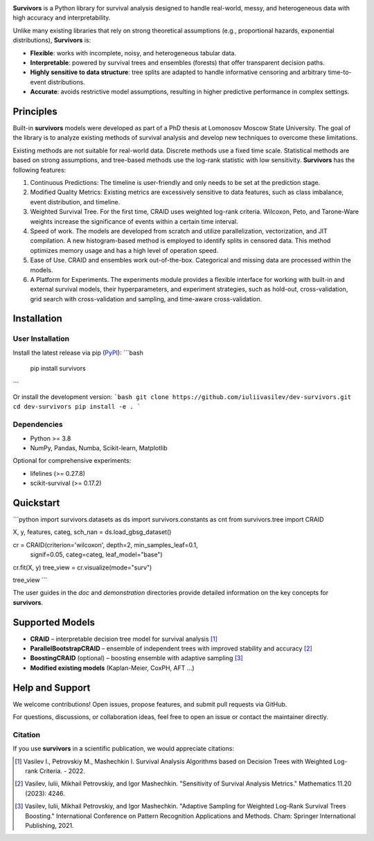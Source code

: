 .. -*- mode: rst -*-

|Price| |License| |PyPi| |DOI|

.. |Price| image:: https://img.shields.io/badge/price-FREE-0098f7.svg
   :target: https://github.com/iuliivasilev/dev-survivors/blob/master/LICENSE

.. |PyPi| image:: https://img.shields.io/pypi/v/survivors
    :target: https://pypi.org/project/survivors/

.. |License| image:: https://img.shields.io/badge/license-BSD%203--Clause-blue.svg
   :target: https://github.com/iuliivasilev/dev-survivors/blob/master/LICENSE

.. |DOI| image:: https://zenodo.org/badge/DOI/10.5281/zenodo.10649986.svg
    :target: https://zenodo.org/doi/10.5281/zenodo.10649777

.. image:: https://github.com/iuliivasilev/dev-survivors/blob/master/docs/static/collage.png
  :target: https://iuliivasilev.github.io/dev-survivors/

**Survivors** is a Python library for survival analysis designed to handle real-world, messy, and heterogeneous data with high accuracy and interpretability.

Unlike many existing libraries that rely on strong theoretical assumptions (e.g., proportional hazards, exponential distributions), **Survivors** is:

* **Flexible**: works with incomplete, noisy, and heterogeneous tabular data.
* **Interpretable**: powered by survival trees and ensembles (forests) that offer transparent decision paths.
* **Highly sensitive to data structure**: tree splits are adapted to handle informative censoring and arbitrary time-to-event distributions.
* **Accurate**: avoids restrictive model assumptions, resulting in higher predictive performance in complex settings.


Principles
-----------

Built-in **survivors** models were developed as part of a PhD thesis at Lomonosov Moscow State University. The goal of the library is to analyze existing methods of survival analysis and develop new techniques to overcome these limitations.

Existing methods are not suitable for real-world data. Discrete methods use a fixed time scale. Statistical methods are based on strong assumptions, and tree-based methods use the log-rank statistic with low sensitivity.
**Survivors** has the following features:

1. Continuous Predictions: The timeline is user-friendly and only needs to be set at the prediction stage.
2. Modified Quality Metrics: Existing metrics are excessively sensitive to data features, such as class imbalance, event distribution, and timeline.
3. Weighted Survival Tree. For the first time, CRAID uses weighted log-rank criteria. Wilcoxon, Peto, and Tarone-Ware weights increase the significance of events within a certain time interval.
4. Speed of work. The models are developed from scratch and utilize parallelization, vectorization, and JIT compilation. A new histogram-based method is employed to identify splits in censored data. This method optimizes memory usage and has a high level of operation speed.
5. Ease of Use. CRAID and ensembles work out-of-the-box. Categorical and missing data are processed within the models.
6. A Platform for Experiments. The experiments module provides a flexible interface for working with built-in and external survival models, their hyperparameters, and experiment strategies, such as hold-out, cross-validation, grid search with cross-validation and sampling, and time-aware cross-validation.

Installation
------------

User Installation
~~~~~~~~~~~~~~~~~

Install the latest release via pip (`PyPI <https://pypi.org/project/survivors/>`_):
```bash
  pip install survivors
```

Or install the development version:
```bash
git clone https://github.com/iuliivasilev/dev-survivors.git
cd dev-survivors
pip install -e .
```

Dependencies
~~~~~~~~~~~~

* Python >= 3.8
* NumPy, Pandas, Numba, Scikit-learn, Matplotlib

Optional for comprehensive experiments:

* lifelines (>= 0.27.8)
* scikit-survival (>= 0.17.2)

Quickstart
------------

```python
import survivors.datasets as ds
import survivors.constants as cnt
from survivors.tree import CRAID

X, y, features, categ, sch_nan = ds.load_gbsg_dataset()

cr = CRAID(criterion='wilcoxon', depth=2, min_samples_leaf=0.1, 
           signif=0.05, categ=categ, leaf_model="base")
cr.fit(X, y)
tree_view = cr.visualize(mode="surv")

tree_view
```

.. image:: https://github.com/iuliivasilev/dev-survivors/blob/master/dev-survivors/demonstration/CRAID_GBSG_depth2.png
  :target: https://iuliivasilev.github.io/dev-survivors/


The user guides in the *doc* and *demonstration* directories provide detailed information on the key concepts for **survivors**. 

Supported Models
----------------

* **CRAID** – interpretable decision tree model for survival analysis [1]_
* **ParallelBootstrapCRAID** – ensemble of independent trees with improved stability and accuracy [2]_
* **BoostingCRAID** (optional) – boosting ensemble with adaptive sampling [3]_
* **Modified existing models** (Kaplan-Meier, CoxPH, AFT ...)

Help and Support
----------------

We welcome contributions!
Open issues, propose features, and submit pull requests via GitHub.

For questions, discussions, or collaboration ideas, feel free to open an issue or contact the maintainer directly.

Citation
~~~~~~~~~~

If you use **survivors** in a scientific publication, we would appreciate citations:

.. [1] Vasilev I., Petrovskiy M., Mashechkin I. Survival Analysis Algorithms based on Decision Trees with Weighted Log-rank Criteria. - 2022.

.. [2] Vasilev, Iulii, Mikhail Petrovskiy, and Igor Mashechkin. "Sensitivity of Survival Analysis Metrics." Mathematics 11.20 (2023): 4246.

.. [3] Vasilev, Iulii, Mikhail Petrovskiy, and Igor Mashechkin. "Adaptive Sampling for Weighted Log-Rank Survival Trees Boosting." International Conference on Pattern Recognition Applications and Methods. Cham: Springer International Publishing, 2021.

.. _survival analysis: https://en.wikipedia.org/wiki/Survival_analysis